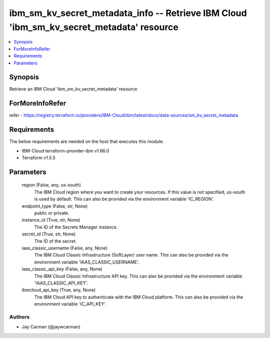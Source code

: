 
ibm_sm_kv_secret_metadata_info -- Retrieve IBM Cloud 'ibm_sm_kv_secret_metadata' resource
=========================================================================================

.. contents::
   :local:
   :depth: 1


Synopsis
--------

Retrieve an IBM Cloud 'ibm_sm_kv_secret_metadata' resource


ForMoreInfoRefer
----------------
refer - https://registry.terraform.io/providers/IBM-Cloud/ibm/latest/docs/data-sources/sm_kv_secret_metadata

Requirements
------------
The below requirements are needed on the host that executes this module.

- IBM-Cloud terraform-provider-ibm v1.66.0
- Terraform v1.5.5



Parameters
----------

  region (False, any, us-south)
    The IBM Cloud region where you want to create your resources. If this value is not specified, us-south is used by default. This can also be provided via the environment variable 'IC_REGION'.


  endpoint_type (False, str, None)
    public or private.


  instance_id (True, str, None)
    The ID of the Secrets Manager instance.


  secret_id (True, str, None)
    The ID of the secret.


  iaas_classic_username (False, any, None)
    The IBM Cloud Classic Infrastructure (SoftLayer) user name. This can also be provided via the environment variable 'IAAS_CLASSIC_USERNAME'.


  iaas_classic_api_key (False, any, None)
    The IBM Cloud Classic Infrastructure API key. This can also be provided via the environment variable 'IAAS_CLASSIC_API_KEY'.


  ibmcloud_api_key (True, any, None)
    The IBM Cloud API key to authenticate with the IBM Cloud platform. This can also be provided via the environment variable 'IC_API_KEY'.













Authors
~~~~~~~

- Jay Carman (@jaywcarman)

